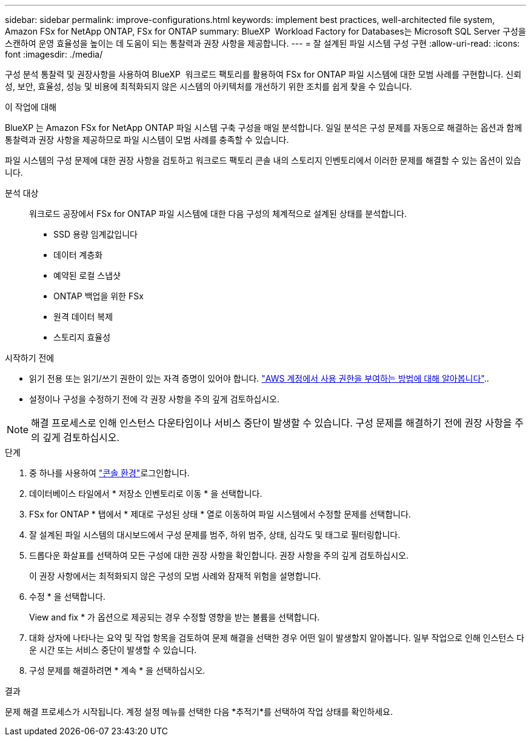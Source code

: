 ---
sidebar: sidebar 
permalink: improve-configurations.html 
keywords: implement best practices, well-architected file system, Amazon FSx for NetApp ONTAP, FSx for ONTAP 
summary: BlueXP  Workload Factory for Databases는 Microsoft SQL Server 구성을 스캔하여 운영 효율성을 높이는 데 도움이 되는 통찰력과 권장 사항을 제공합니다. 
---
= 잘 설계된 파일 시스템 구성 구현
:allow-uri-read: 
:icons: font
:imagesdir: ./media/


[role="lead"]
구성 분석 통찰력 및 권장사항을 사용하여 BlueXP  워크로드 팩토리를 활용하여 FSx for ONTAP 파일 시스템에 대한 모범 사례를 구현합니다. 신뢰성, 보안, 효율성, 성능 및 비용에 최적화되지 않은 시스템의 아키텍처를 개선하기 위한 조치를 쉽게 찾을 수 있습니다.

.이 작업에 대해
BlueXP 는 Amazon FSx for NetApp ONTAP 파일 시스템 구축 구성을 매일 분석합니다. 일일 분석은 구성 문제를 자동으로 해결하는 옵션과 함께 통찰력과 권장 사항을 제공하므로 파일 시스템이 모범 사례를 충족할 수 있습니다.

파일 시스템의 구성 문제에 대한 권장 사항을 검토하고 워크로드 팩토리 콘솔 내의 스토리지 인벤토리에서 이러한 문제를 해결할 수 있는 옵션이 있습니다.

분석 대상:: 워크로드 공장에서 FSx for ONTAP 파일 시스템에 대한 다음 구성의 체계적으로 설계된 상태를 분석합니다.
+
--
* SSD 용량 임계값입니다
* 데이터 계층화
* 예약된 로컬 스냅샷
* ONTAP 백업을 위한 FSx
* 원격 데이터 복제
* 스토리지 효율성


--


.시작하기 전에
* 읽기 전용 또는 읽기/쓰기 권한이 있는 자격 증명이 있어야 합니다. link:https://docs.netapp.com/us-en/workload-setup-admin/add-credentials.html["AWS 계정에서 사용 권한을 부여하는 방법에 대해 알아봅니다"^]..
* 설정이나 구성을 수정하기 전에 각 권장 사항을 주의 깊게 검토하십시오.



NOTE: 해결 프로세스로 인해 인스턴스 다운타임이나 서비스 중단이 발생할 수 있습니다. 구성 문제를 해결하기 전에 권장 사항을 주의 깊게 검토하십시오.

.단계
. 중 하나를 사용하여 link:https://docs.netapp.com/us-en/workload-setup-admin/console-experiences.html["콘솔 환경"^]로그인합니다.
. 데이터베이스 타일에서 * 저장소 인벤토리로 이동 * 을 선택합니다.
. FSx for ONTAP * 탭에서 * 제대로 구성된 상태 * 열로 이동하여 파일 시스템에서 수정할 문제를 선택합니다.
. 잘 설계된 파일 시스템의 대시보드에서 구성 문제를 범주, 하위 범주, 상태, 심각도 및 태그로 필터링합니다.
. 드롭다운 화살표를 선택하여 모든 구성에 대한 권장 사항을 확인합니다. 권장 사항을 주의 깊게 검토하십시오.
+
이 권장 사항에서는 최적화되지 않은 구성의 모범 사례와 잠재적 위험을 설명합니다.

. 수정 * 을 선택합니다.
+
View and fix * 가 옵션으로 제공되는 경우 수정할 영향을 받는 볼륨을 선택합니다.

. 대화 상자에 나타나는 요약 및 작업 항목을 검토하여 문제 해결을 선택한 경우 어떤 일이 발생할지 알아봅니다. 일부 작업으로 인해 인스턴스 다운 시간 또는 서비스 중단이 발생할 수 있습니다.
. 구성 문제를 해결하려면 * 계속 * 을 선택하십시오.


.결과
문제 해결 프로세스가 시작됩니다. 계정 설정 메뉴를 선택한 다음 *추적기*를 선택하여 작업 상태를 확인하세요.
